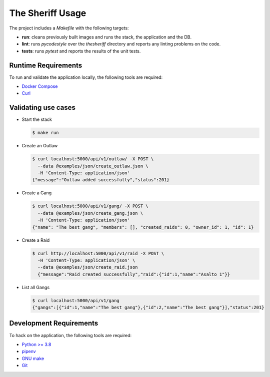 The Sheriff Usage
=================

The project includes a *Makefile* with the following targets:

- **run**: cleans previously built images and runs the stack,
  the application and the DB.
- **lint**: runs *pycodestyle* over the *thesheriff* directory
  and reports any linting problems on the code.
- **tests**: runs *pytest* and reports the results
  of the unit tests.

Runtime Requirements
--------------------

To run and validate the application locally, the following tools are required:

- `Docker Compose <https://docs.docker.com/compose/>`_
- `Curl <https://curl.haxx.se/>`_

Validating use cases
--------------------

- Start the stack

  .. code-block:: console

    $ make run

- Create an Outlaw

  .. code-block:: console

     $ curl localhost:5000/api/v1/outlaw/ -X POST \
       --data @examples/json/create_outlaw.json \
       -H 'Content-Type: application/json'
     {"message":"Outlaw added successfully","status":201}

- Create a Gang

  .. code-block:: console

     $ curl localhost:5000/api/v1/gang/ -X POST \
       --data @examples/json/create_gang.json \
       -H 'Content-Type: application/json'
     {"name": "The best gang", "members": [], "created_raids": 0, "owner_id": 1, "id": 1}

- Create a Raid

  .. code-block:: console

    $ curl http://localhost:5000/api/v1/raid -X POST \
      -H 'Content-Type: application/json' \
      --data @examples/json/create_raid.json
      {"message":"Raid created successfully","raid":{"id":1,"name":"Asalto 1"}}

- List all Gangs

  .. code-block:: console

     $ curl localhost:5000/api/v1/gang
     {"gangs":[{"id":1,"name":"The best gang"},{"id":2,"name":"The best gang"}],"status":201}

Development Requirements
------------------------

To hack on the application, the following tools are required:

- `Python >= 3.8 <https://www.python.org>`_
- `pipenv <https://pipenv.readthedocs.io/en/latest/>`_
- `GNU make <https://www.gnu.org/software/make/>`_
- `Git <https://git-scm.com/>`_
